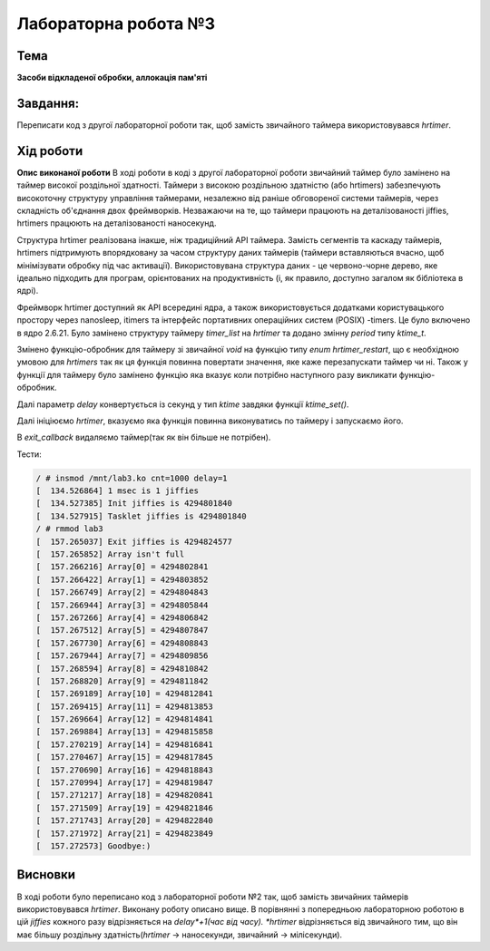 =============================================
Лабораторна робота №3
=============================================

Тема
------

**Засоби відкладеної обробки, аллокація пам'яті**

Завдання:
-------
Переписати код з другої лабораторної роботи так, щоб замість звичайного таймера використовувався *hrtimer*.

Хід роботи
-------

**Опис виконаної роботи** 
В ході роботи в коді з другої лабораторної роботи звичайний таймер було замінено на таймер високої роздільної здатності. 
Таймери з високою роздільною здатністю (або hrtimers) забезпечують високоточну структуру управління таймерами, незалежно від раніше обговореної системи таймерів, через складність об'єднання двох фреймворків. Незважаючи на те, що таймери працюють на деталізованості jiffies, hrtimers працюють на деталізованості наносекунд.

Структура hrtimer реалізована інакше, ніж традиційний API таймера. Замість сегментів та каскаду таймерів, hrtimers підтримують впорядковану за часом структуру даних таймерів (таймери вставляються вчасно, щоб мінімізувати обробку під час активації). Використовувана структура даних - це червоно-чорне дерево, яке ідеально підходить для програм, орієнтованих на продуктивність (і, як правило, доступно загалом як бібліотека в ядрі).

Фреймворк hrtimer доступний як API всередині ядра, а також використовується додатками користувацького простору через nanosleep, itimers та інтерфейс портативних операційних систем (POSIX) -timers. Це було включено в ядро ​​2.6.21.
Було замінено структуру таймеру *timer_list* на *hrtimer* та додано змінну *period* типу *ktime_t*.

Змінено функцію-обробник для таймеру зі звичайної *void* на функцію типу *enum hrtimer_restart*, що є необхідною умовою для *hrtimers* так як ця функція повинна повертати значення, яке каже перезапускати таймер чи ні. Також у функції для таймеру було замінено функцію яка вказує коли потрібно наступного разу викликати функцію-обробник.

Далі параметр *delay* конвертується із секунд у тип *ktime* завдяки функції `ktime_set()`.

Далі ініціюємо *hrtimer*, вказуємо яка функція повинна виконуватись по таймеру і запускаємо його.

В *exit_callback* видаляємо таймер(так як він більше не потрібен).


Тести:

.. code-block:: bash

        / # insmod /mnt/lab3.ko cnt=1000 delay=1
        [  134.526864] 1 msec is 1 jiffies
        [  134.527385] Init jiffies is 4294801840
        [  134.527915] Tasklet jiffies is 4294801840
        / # rmmod lab3
        [  157.265037] Exit jiffies is 4294824577
        [  157.265852] Array isn't full
        [  157.266216] Array[0] = 4294802841
        [  157.266422] Array[1] = 4294803852
        [  157.266749] Array[2] = 4294804843
        [  157.266944] Array[3] = 4294805844
        [  157.267266] Array[4] = 4294806842
        [  157.267512] Array[5] = 4294807847
        [  157.267730] Array[6] = 4294808843
        [  157.267944] Array[7] = 4294809856
        [  157.268594] Array[8] = 4294810842
        [  157.268820] Array[9] = 4294811842
        [  157.269189] Array[10] = 4294812841
        [  157.269415] Array[11] = 4294813853
        [  157.269664] Array[12] = 4294814841
        [  157.269884] Array[13] = 4294815858
        [  157.270219] Array[14] = 4294816841
        [  157.270467] Array[15] = 4294817845
        [  157.270690] Array[16] = 4294818843
        [  157.270994] Array[17] = 4294819847
        [  157.271217] Array[18] = 4294820841
        [  157.271509] Array[19] = 4294821846
        [  157.271743] Array[20] = 4294822840
        [  157.271972] Array[21] = 4294823849
        [  157.272573] Goodbye:)




Висновки
-------
В ході роботи було переписано код з лабораторної роботи №2 так, щоб замість звичайних таймерів використовувався *hrtimer*. Виконану роботу описано вище. В порівнянні з попередньою лабораторною роботою в цій *jiffies* кожного разу відрізняється на *delay*+1(час від часу).
*hrtimer* відрізняється від звичайного тим, що він має більшу роздільну здатність(*hrtimer* -> наносекунди, звичайний -> мілісекунди).



